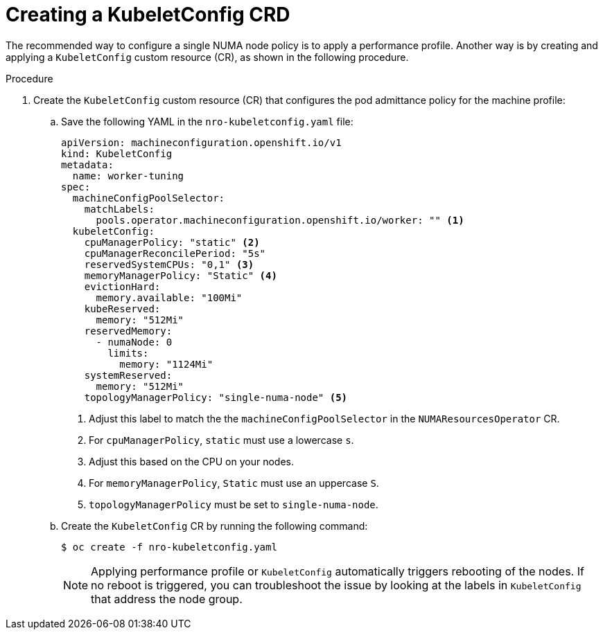 // Module included in the following assemblies:
//
// *scalability_and_performance/cnf-numa-aware-scheduling.adoc

:_module-type: PROCEDURE
[id="cnf-configuring-kubelet-config-nro_{context}"]
= Creating a KubeletConfig CRD

The recommended way to configure a single NUMA node policy is to apply a performance profile. Another way is by creating and applying a `KubeletConfig` custom resource (CR), as shown in the following procedure.

.Procedure 

. Create the `KubeletConfig` custom resource (CR) that configures the pod admittance policy for the machine profile:

.. Save the following YAML in the `nro-kubeletconfig.yaml` file:
+
[source,yaml]
----
apiVersion: machineconfiguration.openshift.io/v1
kind: KubeletConfig
metadata:
  name: worker-tuning
spec:
  machineConfigPoolSelector:
    matchLabels:
      pools.operator.machineconfiguration.openshift.io/worker: "" <1>
  kubeletConfig:
    cpuManagerPolicy: "static" <2>
    cpuManagerReconcilePeriod: "5s"
    reservedSystemCPUs: "0,1" <3>
    memoryManagerPolicy: "Static" <4>
    evictionHard:
      memory.available: "100Mi"
    kubeReserved:
      memory: "512Mi"
    reservedMemory:
      - numaNode: 0
        limits:
          memory: "1124Mi"
    systemReserved:
      memory: "512Mi"
    topologyManagerPolicy: "single-numa-node" <5>
----
<1> Adjust this label to match the the `machineConfigPoolSelector` in the `NUMAResourcesOperator` CR.
<2> For `cpuManagerPolicy`, `static` must use a lowercase `s`.
<3> Adjust this based on the CPU on your nodes.
<4> For `memoryManagerPolicy`, `Static` must use an uppercase `S`.
<5> `topologyManagerPolicy` must be set to `single-numa-node`.

.. Create the `KubeletConfig` CR by running the following command:
+
[source,terminal]
----
$ oc create -f nro-kubeletconfig.yaml
----
+
[NOTE]
====
Applying performance profile or `KubeletConfig` automatically triggers rebooting of the nodes. If no reboot is triggered, you can troubleshoot the issue by looking at the labels in `KubeletConfig` that address the node group. 
====
